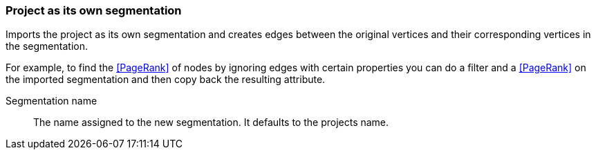 ### Project as its own segmentation

Imports the project as its own segmentation and creates edges between the original
vertices and their corresponding vertices in the segmentation.

For example, to find the <<PageRank>> of nodes by ignoring edges with certain properties you
can do a filter and a <<PageRank>> on the imported segmentation and then copy back
the resulting attribute.

====
[[name]] Segmentation name::
The name assigned to the new segmentation. It defaults to the projects name.
====